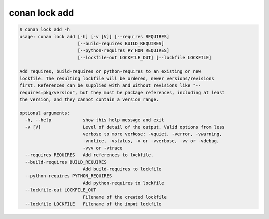 conan lock add
==============

.. code-block:: text

    $ conan lock add -h
    usage: conan lock add [-h] [-v [V]] [--requires REQUIRES]
                          [--build-requires BUILD_REQUIRES]
                          [--python-requires PYTHON_REQUIRES]
                          [--lockfile-out LOCKFILE_OUT] [--lockfile LOCKFILE]

    Add requires, build-requires or python-requires to an existing or new
    lockfile. The resulting lockfile will be ordered, newer versions/revisions
    first. References can be supplied with and without revisions like "--
    requires=pkg/version", but they must be package references, including at least
    the version, and they cannot contain a version range.

    optional arguments:
      -h, --help            show this help message and exit
      -v [V]                Level of detail of the output. Valid options from less
                            verbose to more verbose: -vquiet, -verror, -vwarning,
                            -vnotice, -vstatus, -v or -vverbose, -vv or -vdebug,
                            -vvv or -vtrace
      --requires REQUIRES   Add references to lockfile.
      --build-requires BUILD_REQUIRES
                            Add build-requires to lockfile
      --python-requires PYTHON_REQUIRES
                            Add python-requires to lockfile
      --lockfile-out LOCKFILE_OUT
                            Filename of the created lockfile
      --lockfile LOCKFILE   Filename of the input lockfile
